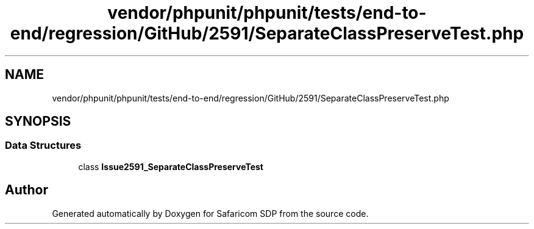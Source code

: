 .TH "vendor/phpunit/phpunit/tests/end-to-end/regression/GitHub/2591/SeparateClassPreserveTest.php" 3 "Sat Sep 26 2020" "Safaricom SDP" \" -*- nroff -*-
.ad l
.nh
.SH NAME
vendor/phpunit/phpunit/tests/end-to-end/regression/GitHub/2591/SeparateClassPreserveTest.php
.SH SYNOPSIS
.br
.PP
.SS "Data Structures"

.in +1c
.ti -1c
.RI "class \fBIssue2591_SeparateClassPreserveTest\fP"
.br
.in -1c
.SH "Author"
.PP 
Generated automatically by Doxygen for Safaricom SDP from the source code\&.
